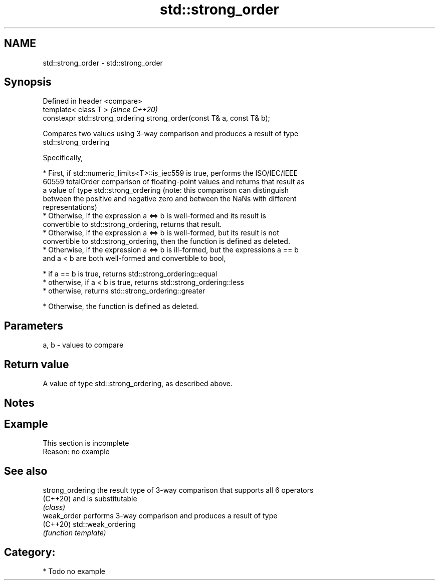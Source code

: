 .TH std::strong_order 3 "2018.03.28" "http://cppreference.com" "C++ Standard Libary"
.SH NAME
std::strong_order \- std::strong_order

.SH Synopsis
   Defined in header <compare>
   template< class T >                                                   \fI(since C++20)\fP
   constexpr std::strong_ordering strong_order(const T& a, const T& b);

   Compares two values using 3-way comparison and produces a result of type
   std::strong_ordering

   Specifically,

     * First, if std::numeric_limits<T>::is_iec559 is true, performs the ISO/IEC/IEEE
       60559 totalOrder comparison of floating-point values and returns that result as
       a value of type std::strong_ordering (note: this comparison can distinguish
       between the positive and negative zero and between the NaNs with different
       representations)
     * Otherwise, if the expression a <=> b is well-formed and its result is
       convertible to std::strong_ordering, returns that result.
     * Otherwise, if the expression a <=> b is well-formed, but its result is not
       convertible to std::strong_ordering, then the function is defined as deleted.
     * Otherwise, if the expression a <=> b is ill-formed, but the expressions a == b
       and a < b are both well-formed and convertible to bool,

              * if a == b is true, returns std::strong_ordering::equal
              * otherwise, if a < b is true, returns std::strong_ordering::less
              * otherwise, returns std::strong_ordering::greater

     * Otherwise, the function is defined as deleted.

.SH Parameters

   a, b - values to compare

.SH Return value

   A value of type std::strong_ordering, as described above.

.SH Notes

.SH Example

    This section is incomplete
    Reason: no example

.SH See also

   strong_ordering the result type of 3-way comparison that supports all 6 operators
   (C++20)         and is substitutable
                   \fI(class)\fP 
   weak_order      performs 3-way comparison and produces a result of type
   (C++20)         std::weak_ordering
                   \fI(function template)\fP 

.SH Category:

     * Todo no example
